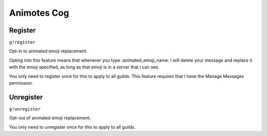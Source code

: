 Animotes Cog
============

Register
--------
``g!register``

Opt-in to animated emoji replacement.

Opting into this feature means that whenever you type \:animated_emoji_name\: I will delete your message and replace it with the emoji specified, as long as that emoji is in a server that I can see.

You only need to register once for this to apply to all guilds.
This feature requires that I have the Manage Messages permission.

Unregister
----------
``g!unregister``

Opt-out of animated emoji replacement.

You only need to unregister once for this to apply to all guilds.

